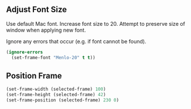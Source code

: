 # Steph's Private Emacs Configuration

** Adjust Font Size

Use default Mac font.
Increase font size to 20.
Attempt to preserve size of window when applying new font.

Ignore any errors that occur (e.g. if font cannot be found).

#+begin_src emacs-lisp
(ignore-errors
  (set-frame-font "Menlo-20" t t))
#+end_src

** Position Frame

#+begin_src emacs-lisp
(set-frame-width (selected-frame) 100)
(set-frame-height (selected-frame) 42)
(set-frame-position (selected-frame) 230 0)
#+end_src
